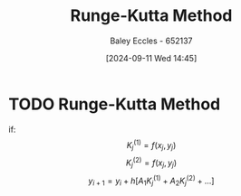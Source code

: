 :PROPERTIES:
:ID:       40f307e6-abd5-4f34-bd8c-c06a5dc15d88
:END:
#+title: Runge-Kutta Method
#+date: [2024-09-11 Wed 14:45]
#+AUTHOR: Baley Eccles - 652137
#+STARTUP: latexpreview

* TODO Runge-Kutta Method
if:
\[K_j^{(1)}=f(x_j,y_j)\]
\[K_j^{(2)}=f(x_j,y_j)\]
\[y_{i+1}=y_i+h[A_1K_j^{(1)}+A_2K_j^{(2)}+...]\]
